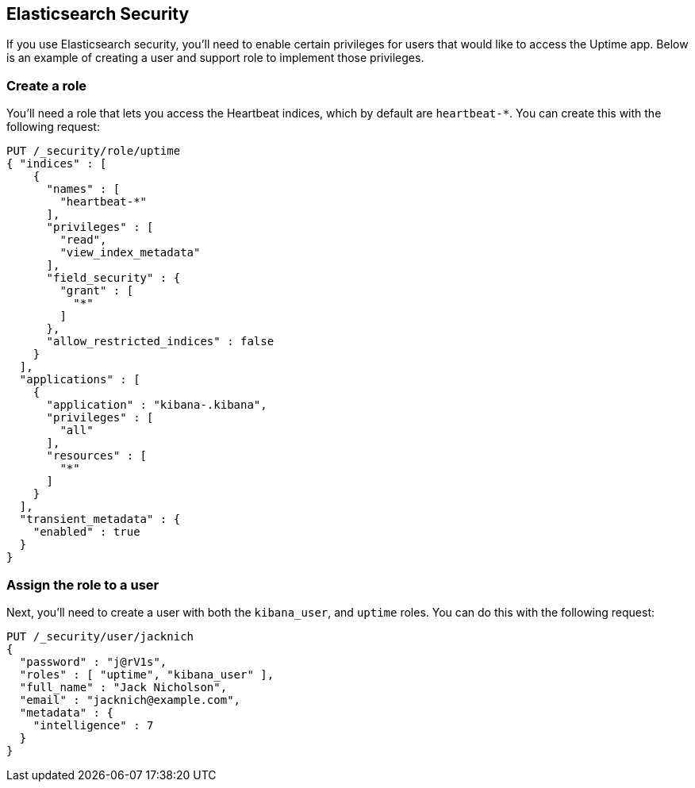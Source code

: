 [[uptime-security]]
== Elasticsearch Security

If you use Elasticsearch security, you'll need to enable certain privileges for users 
that would like to access the Uptime app. Below is an example of creating 
a user and support role to implement those privileges.

[float]
=== Create a role

You'll need a role that lets you access the Heartbeat indices, which by default are `heartbeat-*`.
You can create this with the following request:

["source","sh",subs="attributes,callouts"]
---------------------------------------------------------------
PUT /_security/role/uptime
{ "indices" : [
    {
      "names" : [
        "heartbeat-*"
      ],
      "privileges" : [
        "read",
        "view_index_metadata"
      ],
      "field_security" : {
        "grant" : [
          "*"
        ]
      },
      "allow_restricted_indices" : false
    }
  ],
  "applications" : [
    {
      "application" : "kibana-.kibana",
      "privileges" : [
        "all"
      ],
      "resources" : [
        "*"
      ]
    }
  ],
  "transient_metadata" : {
    "enabled" : true
  }
}
---------------------------------------------------------------
// CONSOLE

[float]
=== Assign the role to a user

Next, you'll need to create a user with both the `kibana_user`, and `uptime` roles. 
You can do this with the following request:

["source","sh",subs="attributes,callouts"]
---------------------------------------------------------------
PUT /_security/user/jacknich
{
  "password" : "j@rV1s",
  "roles" : [ "uptime", "kibana_user" ],
  "full_name" : "Jack Nicholson",
  "email" : "jacknich@example.com",
  "metadata" : {
    "intelligence" : 7
  }
}
---------------------------------------------------------------
// CONSOLE
